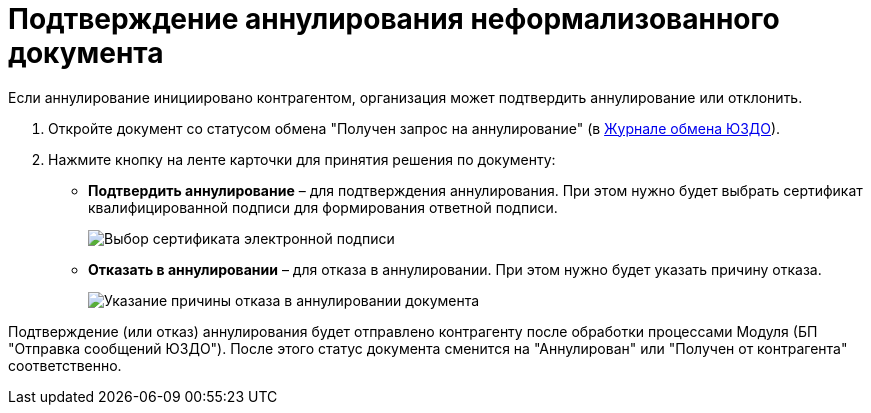 = Подтверждение аннулирования неформализованного документа

Если аннулирование инициировано контрагентом, организация может подтвердить аннулирование или отклонить.

. Откройте документ со статусом обмена "Получен запрос на аннулирование" (в xref:ExchangeJournal.adoc[Журнале обмена ЮЗДО]).
. Нажмите кнопку на ленте карточки для принятия решения по документу:
* *Подтвердить аннулирование* – для подтверждения аннулирования. При этом нужно будет выбрать сертификат квалифицированной подписи для формирования ответной подписи.
+
image::selectCertificate.png[Выбор сертификата электронной подписи]
* *Отказать в аннулировании* – для отказа в аннулировании. При этом нужно будет указать причину отказа.
+
image::refusalOfCancellation.png[Указание причины отказа в аннулировании документа]

Подтверждение (или отказ) аннулирования будет отправлено контрагенту после обработки процессами Модуля (БП "Отправка сообщений ЮЗДО"). После этого статус документа сменится на "Аннулирован" или "Получен от контрагента" соответственно.
